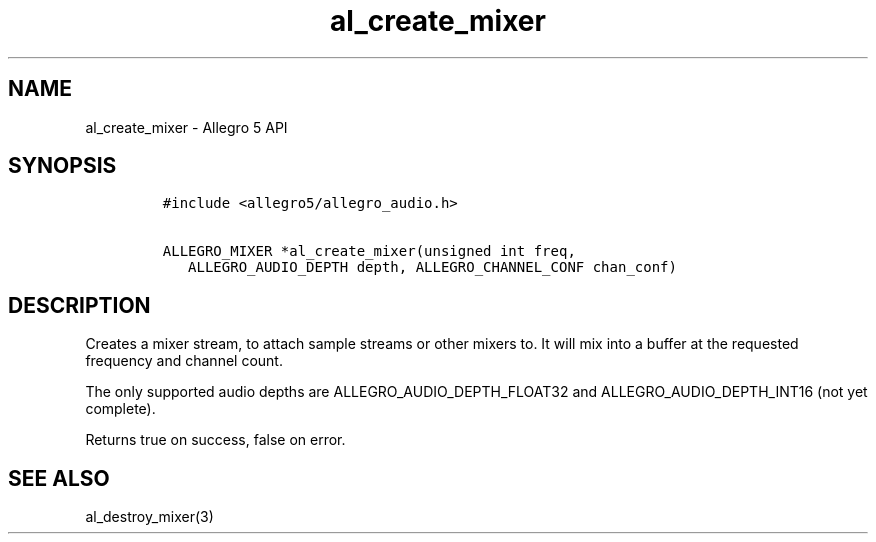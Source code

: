 .\" Automatically generated by Pandoc 1.16.0.2
.\"
.TH "al_create_mixer" "3" "" "Allegro reference manual" ""
.hy
.SH NAME
.PP
al_create_mixer \- Allegro 5 API
.SH SYNOPSIS
.IP
.nf
\f[C]
#include\ <allegro5/allegro_audio.h>

ALLEGRO_MIXER\ *al_create_mixer(unsigned\ int\ freq,
\ \ \ ALLEGRO_AUDIO_DEPTH\ depth,\ ALLEGRO_CHANNEL_CONF\ chan_conf)
\f[]
.fi
.SH DESCRIPTION
.PP
Creates a mixer stream, to attach sample streams or other mixers to.
It will mix into a buffer at the requested frequency and channel count.
.PP
The only supported audio depths are ALLEGRO_AUDIO_DEPTH_FLOAT32 and
ALLEGRO_AUDIO_DEPTH_INT16 (not yet complete).
.PP
Returns true on success, false on error.
.SH SEE ALSO
.PP
al_destroy_mixer(3)
